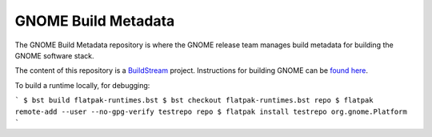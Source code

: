 GNOME Build Metadata
====================
The GNOME Build Metadata repository is where the GNOME release team manages
build metadata for building the GNOME software stack.

The content of this repository is a `BuildStream <https://wiki.gnome.org/Projects/BuildStream>`_
project. Instructions for building GNOME can be `found here <https://wiki.gnome.org/Newcomers/BuildSystemComponent>`_.

To build a runtime locally, for debugging:

```
$ bst build flatpak-runtimes.bst
$ bst checkout flatpak-runtimes.bst repo
$ flatpak remote-add --user --no-gpg-verify testrepo repo
$ flatpak install testrepo org.gnome.Platform
```
